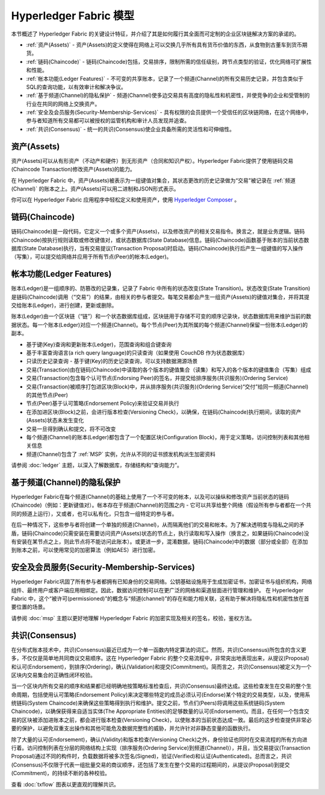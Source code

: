 Hyperledger Fabric 模型
========================

本节概述了 Hyperledger Fabric 的关键设计特征，并介绍了其是如何履行其全面而可定制的企业区块链解决方案的承诺的。

* :ref:`资产(Assets)` - 资产(Assets)的定义使得在网络上可以交换几乎所有具有货币价值的东西，从食物到古董车到货币期货。
* :ref:`链码(Chaincode)` - 链码(Chaincode)包括，交易排序，限制所需的信任级别，跨节点类型的验证，优化网络可扩展性和性能。
* :ref:`帐本功能(Ledger Features)` - 不可变的共享账本，记录了一个频道(Channel)的所有交易历史记录，并包含类似于SQL的查询功能，以有效审计和解决争议。
* :ref:`基于频道(Channel)的隐私保护` - 频道(Channel)使多边交易具有高度的隐私性和机密性，并使竞争的企业和受管制的行业在共同的网络上交换资产。
* :ref:`安全及会员服务(Security-Membership-Services)` - 具有权限的会员提供一个受信任的区块链网络，在这个网络中，参与者知道所有交易都可以被授权的监管机构和审计人员发现并追查。
* :ref:`共识(Consensus)` - 统一的共识(Consensus)使企业具备所需的灵活性和可伸缩性。

.. _资产(Assets):

资产(Assets)
------

资产(Assets)可以从有形资产（不动产和硬件）到无形资产（合同和知识产权）。Hyperledger Fabric提供了使用链码交易(Chaincode Transaction)修改资产(Assets)的能力。

在 Hyperledger Fabric 中，资产(Assets)被表示为一组键值对集合，其状态更改的历史记录做为“交易”被记录在 :ref:`频道(Channel)` 的账本之上。资产(Assets)可以用二进制和JSON形式表示。

你可以在 Hyperledger Fabric 应用程序中轻松定义和使用资产，使用 `Hyperledger Composer <https://github.com/hyperledger/composer>`_ 。

.. _链码(Chaincode):

链码(Chaincode)
---------

链码(Chaincode)是一段代码，它定义一个或多个资产(Assets)，以及修改资产的相关交易指令。换言之，就是业务逻辑。链码(Chaincode)按执行规则读取或修改键值对，或状态数据库(State Database)信息。链码(Chaincode)函数基于账本的当前状态数据库(State Database)执行，当有交易提议(Transaction Proposal)时启动。链码(Chaincode)执行后产生一组键值的写入操作（写集），可以提交给网络并应用于所有节点(Peer)的帐本(Ledger)。

.. _帐本功能(Ledger Features):

帐本功能(Ledger Features)
---------------

账本(Ledger)是一组顺序的、防篡改的记录集，记录了 Fabric 中所有的状态改变(State Transition)。状态改变(State Transition)是链码(Chaincode)调用（“交易”）的结果，由相关的参与者提交。每笔交易都会产生一组资产(Assets)的键值对集合，并将其提交给账本(Ledger)，进行创建，更新或删除。

账本(Ledger)由一个区块链（“链”）和一个状态数据库组成，区块链用于存储不可变的顺序记录块，状态数据库用来维护当前的数据状态。每一个账本(Ledger)对应一个频道(Channel)。每个节点(Peer)为其所属的每个频道(Channel)保留一份账本(Ledger)的副本。

- 基于键(Key)查询和更新账本(Ledger)，范围查询和组合键查询
- 基于丰富查询语言(a rich query language)的只读查询（如果使用 CouchDB 作为状态数据库）
- 只读历史记录查询 - 基于键(Key)的历史记录查询，可以支持数据溯源场景
- 交易(Transaction)由在链码(Chaincode)中读取的各个版本的键值集合（读集）和写入的各个版本的键值集合（写集）组成
- 交易(Transaction)包含每个认可节点(Endorsing Peer)的签名，并提交给排序服务(共识服务)(Ordering Service)
- 交易(Transaction)被顺序打包进区块(Block)中，并从排序服务(共识服务)(Ordering Service)“交付”给同一频道(Channel)的其他节点(Peer)
- 节点(Peer)基于认可策略(Endorsement Policy)来验证交易并执行
- 在添加进区块(Block)之前，会进行版本检查(Versioning Check)，以确保，在链码(Chaincode)执行期间，读取的资产(Assets)状态未发生变化
- 交易一旦得到确认和提交，将不可改变
- 每个频道(Channel)的账本(Ledger)都包含了一个配置区块(Configuration Block)，用于定义策略，访问控制列表和其他相关信息
- 频道(Channel)包含了 :ref:`MSP` 实例，允许从不同的证书颁发机构派生加密资料

请参阅 :doc:`ledger` 主题，以深入了解数据库，存储结构和“查询能力”。

.. _基于频道(Channel)的隐私保护:

基于频道(Channel)的隐私保护
------------------------

Hyperledger Fabric在每个频道(Channel)的基础上使用了一个不可变的帐本，以及可以操纵和修改资产当前状态的链码(Chaincode)（例如：更新键值对）。帐本存在于频道(Channel)的范围之内 - 它可以共享给整个网络（假设所有参与者都在一个共同的频道上运行），又或者，也可以私有化，只包含一组特定的参与者。

在后一种情况下，这些参与者将创建一个单独的频道(Channel)，从而隔离他们的交易和帐本。为了解决透明度与隐私之间的矛盾，链码(Chaincode)只需安装在需要访问资产(Assets)状态的节点上，执行读取和写入操作（换言之，如果链码(Chaincode)没有安装在某节点之上，则此节点将不能访问此账本）。或更进一步，混淆数据，链码(Chaincode)中的数据（部分或全部）在添加到账本之前，可以使用常见的加密算法（例如AES）进行加密。

.. _安全及会员服务(Security-Membership-Services):

安全及会员服务(Security-Membership-Services)
------------------------------

Hyperledger Fabric巩固了所有参与者都拥有已知身份的交易网络。公钥基础设施用于生成加密证书，加密证书与组织机构，网络组件、最终用户或客户端应用相绑定。因此，数据访问控制可以在更广泛的网络和渠道层面进行管理和维护。 在 Hyperledger Fabric 中，这个“被许可(permissioned)”的概念与“频道(channel)”的存在和能力相关联，这有助于解决将隐私性和机密性放在首要位置的场景。

请参阅 :doc:`msp` 主题以更好地理解 Hyperledger Fabric 的加密实现及相关的签名，校验，鉴权方法。

.. _共识(Consensus):

共识(Consensus)
---------

在分布式账本技术中，共识(Consensus)最近已成为一个单一函数内特定算法的词汇。然而，共识(Consensus)所包含的含义更多，不仅仅是简单地共同商议交易顺序。这在 Hyperledger Fabric 的整个交易流程中，非常突出地表现出来，从提议(Proposal)和认可(Endorsement)，到排序(Ordering)，确认(Validation)和提交(Commitment)。简而言之，共识(Consensus)被定义为一个区块内交易集合的正确性闭环校验。

当一个区块内所有交易的顺序和结果都已经明确地按策略标准检查后，共识(Consensus)最终达成。这些检查发生在交易的整个生命周期，包括使用认可策略(Endorsement Policy)来决定哪些特定的成员必须认可(Endorse)某个特定的交易类型，以及，使用系统链码(System Chaincode)来确保这些策略得到执行和维护。提交之前，节点们(Peers)将调用这些系统链码(System Chaincode)，以确保获得来自适当实体(The Appropriate Entities)的足够数量的认可(Endorsement)。而且，在任何一个包含交易的区块被添加进账本之前，都会进行版本检查(Versioning Check)，以使账本的当前状态达成一致。最后的这步检查提供非常必要的保护，以避免双重支出操作和其他可能危及数据完整性的威胁，并允许针对非静态变量的函数执行。

除了大量的认可(Endorsement)，确认(Validity)和版本检查(Versioning Check)之外，身份验证也同时在交易流程的所有方向进行着。访问控制列表在分层的网络结构上实现（排序服务(Ordering Service)到频道(Channel)），并且，当交易提议(Transaction Proposal)通过不同的构件时，负载数据将被多次签名(Signed)，验证(Verified)和认证(Authenticated)。总而言之，共识(Consensus)不仅限于代表一组批量交易的商议顺序，还包括了发生在整个交易的过程期间的，从提议(Proposal)到提交(Commitment)，的持续不断的各种校验。

查看 :doc:`txflow` 图表以更直观的理解共识。

.. Licensed under Creative Commons Attribution 4.0 International License
   https://creativecommons.org/licenses/by/4.0/
